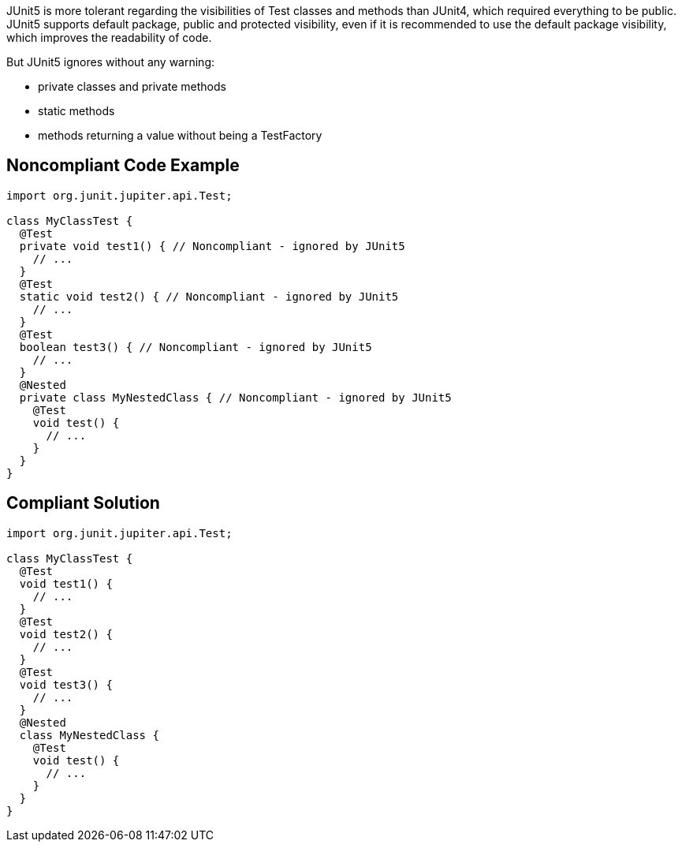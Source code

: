 JUnit5 is more tolerant regarding the visibilities of Test classes and methods than JUnit4, which required everything to be public. JUnit5 supports default package, public and protected visibility, even if it is recommended to use the default package visibility, which improves the readability of code.


But JUnit5 ignores without any warning:

* private classes and private methods
* static methods
* methods returning a value without being a TestFactory

== Noncompliant Code Example

----
import org.junit.jupiter.api.Test;

class MyClassTest {
  @Test
  private void test1() { // Noncompliant - ignored by JUnit5
    // ...
  }
  @Test
  static void test2() { // Noncompliant - ignored by JUnit5
    // ...
  }
  @Test
  boolean test3() { // Noncompliant - ignored by JUnit5
    // ...
  }
  @Nested
  private class MyNestedClass { // Noncompliant - ignored by JUnit5
    @Test
    void test() {
      // ...
    }
  }
}
----

== Compliant Solution

----
import org.junit.jupiter.api.Test;

class MyClassTest {
  @Test
  void test1() {
    // ...
  }
  @Test
  void test2() {
    // ...
  }
  @Test
  void test3() {
    // ...
  }
  @Nested
  class MyNestedClass {
    @Test
    void test() {
      // ...
    }
  }
}
----
